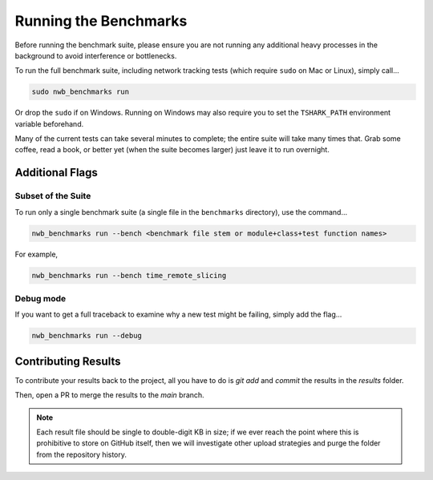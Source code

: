 Running the Benchmarks
======================

Before running the benchmark suite, please ensure you are not running any additional heavy processes in the background to avoid interference or bottlenecks.

To run the full benchmark suite, including network tracking tests (which require ``sudo`` on Mac or Linux), simply call...

.. code-block::

    sudo nwb_benchmarks run

Or drop the ``sudo`` if on Windows. Running on Windows may also require you to set the ``TSHARK_PATH`` environment variable beforehand.

Many of the current tests can take several minutes to complete; the entire suite will take many times that. Grab some coffee, read a book, or better yet (when the suite becomes larger) just leave it to run overnight.


Additional Flags
----------------

Subset of the Suite
~~~~~~~~~~~~~~~~~~~

To run only a single benchmark suite (a single file in the ``benchmarks`` directory), use the command...

.. code-block::

    nwb_benchmarks run --bench <benchmark file stem or module+class+test function names>

For example,

.. code-block::

    nwb_benchmarks run --bench time_remote_slicing

Debug mode
~~~~~~~~~~

If you want to get a full traceback to examine why a new test might be failing, simply add the flag...

.. code-block::

    nwb_benchmarks run --debug


Contributing Results
--------------------

To contribute your results back to the project, all you have to do is `git add` and `commit` the results in the `results` folder.

Then, open a PR to merge the results to the `main` branch.

.. note::

    Each result file should be single to double-digit KB in size; if we ever reach the point where this is prohibitive to store on GitHub itself, then we will investigate other upload strategies and purge the folder from the repository history.
